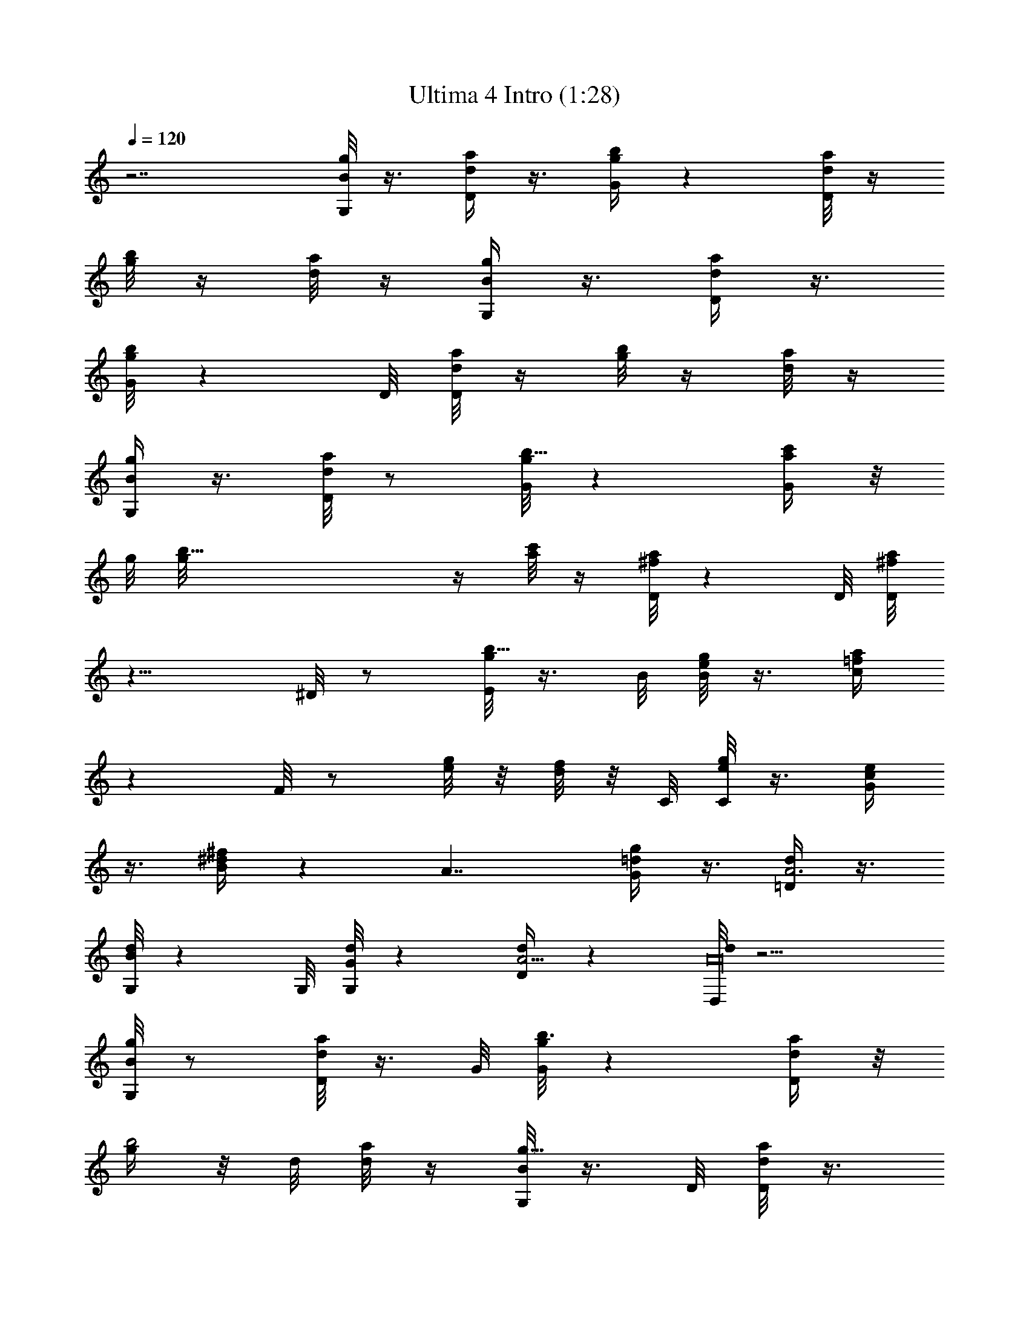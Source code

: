 X:1
T:Ultima 4 Intro (1:28)
Z:Batlin - Arkenston - WMOTT
%  Original file:U4UNKNOW.MID
%  Transpose:-5
L:1/4
Q:120
K:C
z7/2 [G,/8B/8g/8] z3/8 [D/4d/4a/4] z3/8 [G/4g/4b/4] z [D/8d/8a/8] z/4
[g/8b/8] z/4 [d/8a/4] z/4 [G,/4B/4g/4] z3/8 [D/4d/4a/4] z3/8
[G/8g/8b/8] z D/8 [d/8a/8D/8] z/4 [g/8b/8] z/4 [d/8a/8] z/4
[G,/4B/4g/4] z3/8 [D/8d/8a/8] z/2 [G/8g/8b13/8] z [G/4a/4c'/4] z/8
g/8 [b35/8g/8] z/4 [a/8c'/8] z/4 [D/8^f/8a/8] z D/8 [^f/8a/8D/8]
z13/8 ^D/8 z/2 [E/8g/8b125/8] z3/8 B/8 [e/8g/8B/8] z3/8 [c/4=f/4a/4]
z F/8 z/2 [e/8g/8] z/8 [d/8f/4] z/8 C/8 [e/8g/8C/8] z3/8 [G/4c/4e/4]
z3/8 [B/4^d/4^f/4] z [A7/4z9/8] [G/4=d/4g/4] z3/8 [=D/4A3d/4] z3/8
[G,/8B/8d/8] z G,/8 [G/8d/8G,/8] z [D/4A5/4d/4] z [D,/8A16d/8] z9/4
[G,/8B/8g/8] z/2 [D/8d/8a/8] z3/8 G/8 [g/8b3/2G/8] z [D/4d/4a/4] z/8
[g/4b2] z/8 d/8 [a/8d/8] z/4 [G,/8B/8g9/8] z3/8 D/8 [d/8a/8D/8] z3/8
[G/4g13/8b13/8] z [D/8d/8a/8] z/4 [g7/8b2z3/8] [d/4a/4] z/8 G,/8
[B/8g9/8G,/8] z3/8 [D/4d/4a/4] z3/8 [G/4g13/8b13/8] z [G/8a/8c'/8]
z/4 [g35/8b35/8z3/8] [a/8c'/4] z/4 [D/4^f/4a/4] z [D/8^f/8a/8] z3/2
[A27/4z/8] ^D/4 z3/8 [E/4g5/8b16] z3/8 [B/8e/8g19/8] z/2 [c/8=f/8a/8]
z F/4 z3/8 [e/8g5/8] z/8 d/8 [f/8d/8] z/8 [C/8e/8g29/8] z/2
[G/8c/8e/8] z3/8 B/8 [^d/8^f/8B/8] z [A15/8z5/4] [G/8=d/8g125/8] z3/8
=D/8 [A3d/8D/8] z3/8 [G,/4B/4d/4] z [G,/8G/8d/8] z D/8 [A9/8d/8D/8] z
[D,/4A29/8d/4] z17/8 [E,/4B/4e/4] z3/8 [B,/4G/4B/4] z3/8
[C/8A13/8^d/8] z/4 [b37/4z3/4] B,/8 [G/8B,/8] z/4 [C2A2z3/8]
[A,/8^F/8B/8] z/4 [E,/4B/4e/4] z3/8 [B,/8G/8B/8] z/2 [C3/2A13/8^d/8]
z [B,/4G/4] z/8 C/8 [A11/8C71/8z3/8] [A,/8^F/8B/8] z/4 [E,/8G/8e/8]
z/2 [D,/8A16^f/8] z3/8 G,/8 [B/8g3/2G,/8] z [A,/8^c/4a/4] z/4 [e/4g5]
z/8 [^c/8a/8] [^c/8a/8] z/4 [^F,/8^d/8b9/8] z [B,/4^d/4b3] z17/8 A,/8
[a/8c'/8A,/8] z3/8 [B,/4g19/8b3] z/8 [C31/8z/4] [D/8^f/4a/4] z9/8
D,/8 z3/8 [e/8g/8] [e/8g/2] z/8 [^f/8a/8] z/8 [G,/4g5/4b63/8] z/8
A,/8 z/8 [B,/8^f/4a/4] z/8 [D4z3/8] [C3e/8g17/8] z B,/4 z3/8 ^f/4 z/8
[g7/8z/4] [A,/8=c/4a/4] z/8 B,/4 z/8 [C7/4e/8g3] z/8 E/4 z/8
[D7/2=d/8^f/8] z7/8 [A16z/8] [C16z5/8] e/8 z/8 ^f/4 z/8 [B,/8d/8g5/8]
z/2 [E/8g3b9/8] z3/8 [D/8e/8] [c'/8D3e/8] z3/8 [d/4b25/8] z3/8
[D,/8e/4c'/4] z/2 [c/8a/8] z/2 [G,/4B/4g5/4] z3/8 [D7/4d/8a/8] z/2
[G/8g13/8b13/8] z [D15/8d/8a/8] [d/8a/8] z/4 [g3/4b2z3/8] [d/8a/8]
z/4 [G,/8B/8g5/4] z/2 [D7/4d/8a/8] z/2 [G/8g3/2b3/2] z
[D15/8d7/8a7/8z3/8] [g7/8b2z/2] [daz3/8] [G,/8B/8g9/8] z/2
[D3d79/8a7/4z/2] [G/4g/8b/8] [g3/2b3/2z9/8] [G/8a3/4c'/8] z/4
[g35/8b35/8z3/8] [a/2c'/4] z/4 [D9/8^f/8a9/8] [A75/8z/8] [C55/8z7/8]
[D41/4^f/4a29/8] z13/8 ^D/8 z3/8 [E/4g/8b/8] [g/2b31/2] [B/4e/4g19/8]
z3/8 [c/8=f/8a55/4] z9/8 =F/8 z3/8 [e/4g5/8] z/8 [d31/8f/8] z/8
[C73/8e5/8g29/8] [G/8c/8e16] z/2 [B/8^d/8^f/8] z [A15/8z5/4]
[G/8=d5/8g29/4] z/2 [=D3A3d5/8] [G,/8B/8d9/8] z [G,/4G/4d5/4] z
[D33/8A9/8d9/8] [D,/4A/8d/8] [A127/8d23/8z5/8] [C55/8z7/4]
[G,/8B/8g9/8] z3/8 [D15/8d/8a/8] [d7/4a7/4z/2] [G29/8g13/8b/2]
[b9/8z3/4] [D7/4d3/4a3/4z3/8] [g3/4b2z3/8] [daz3/8] [G,/4B/8g/8]
[B/8g9/8] z3/8 [D15/8d15/8a15/8z5/8] [G29/8g13/8b13/8z3/8]
[C73/8z5/8] [e37/4z/4] [D7/4d3/4a3/4z3/8] [g3/4b2z3/8] [daz3/8]
[G,/4B/4g5/4] z3/8 [D3d79/8a7/4z5/8] [G9/8g13/8b13/8] [G9a/8c'/8]
[a3/4c'/8] z/4 [g35/8b35/8z3/8] [a3/8c'/8] z/4 [D5/4^f/8a5/4] z9/8
[D81/8^f/8a7/2] z11/8 A/8 [A27/4z/8] ^D/8 z3/8 [C15/4z/8]
[E/8g5/8b93/8] z/2 [B/8e19/8g19/8] z3/8 [c/4=f/8a/8] [f/8a16] z F/8
z/2 [e5/8g5/8z/4] [d31/8f/4] z/8 [C25/8e/2g7/2] [G3c/8e/8] [c/8e81/8]
z3/8 [B/4^d/4^f/4] z [A7/4z3/4] [C71/8z3/8] [G5/2=d/8g/8] [d/2g99/8]
[=D3A3d5/8] [G,/8B/8d5/4] z9/8 [G,/8G43/8d9/8] z [D13A5/4d5/4z7/8]
[b35/8z3/8] [D,/8A29/8d16] z9/4 [E,/8B/8e29/8] z/2 [B,/8G7/4B/8] z/2
[C3/2A3/2^d/8] z/4 [b73/8z3/4] [B,/4G15/8] z/8 [C2A2z/8] [a27/4z3/8]
[A,/8^F/8B/8] z/4 [E,/8B/8e29/8] z/2 [B,/8G7/4B/8] z3/8
[C13/8A13/8^d/8] ^d/8 z/4 [g25/8z3/4] [B,/8G5/4] z/4 [C71/8A11/8z3/8]
[A,/4^F/4B/8] B/8 z/4 [E,/8G16e11/4] z3/8 [D,/4A117/8^f/8] ^f/8 z3/8
[G,77/8B16g3/8] g/8 [g9/8z/2] [D3z/4] [A,/8^c/8a3/4] z/4
[e59/8g5z3/8] [^c/4a4] z/8 [^F,/4^d/4b/8] b9/8 [B,/8^d/8b3] z/4
[D13/4z5/4] [=d73/8z3/4] [A,/4a5/4c'/4] z3/8 [B,/8g19/8b3] z/8
[C4z3/8] [D13/4^f/8a17/8] z D,/4 z3/8 [e15/8g5/8z3/8] [^f/8a7/8] z/8
[G,83/8g5/4b31/4z/4] A,/4 z/8 [B,/8^f/8a3] z/8 [D31/8z3/8]
[C3e3g2z9/8] [B,3/2z5/8] ^f/8 z/8 [gz3/8] [A,/8=c/8a53/8] z/8
[B,27/8z3/8] [C7/4e19/8g3z/8] [A11/8z/8] E/8 z/8 [D29/8d5/2^f/8] ^f/8
z/4 [G41/8z/2] [A37/8z/4] [C35/8z3/8] [B4z/4] [e7/4z/4] ^f/4 z/8
[B,25/8d7/4g/2] [E/4g21/8b/8] [b9/8z/2] [D2e5/4c'/4] z3/8
[d11/8b11/8z5/8] [D,/8e3/4c'/8] z/2 [c/8a/8] 